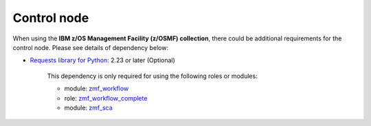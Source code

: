 .. ...........................................................................
.. © Copyright IBM Corporation 2021                                          .
.. ...........................................................................

Control node
============

When using the **IBM z/OS Management Facility (z/OSMF) collection**, there
could be additional requirements for the control node.
Please see details of dependency below:

* `Requests library for Python`_: 2.23 or later (Optional)
   
   This dependency is only required for using the following roles or modules:

   * module: `zmf_workflow`_
   * role: `zmf_workflow_complete`_
   * module: `zmf_sca`_

.. _Requests library for Python:
   https://requests.readthedocs.io/en/latest/
.. _zmf_workflow:
   modules/zmf_workflow.html
.. _zmf_workflow_complete:
   roles/zmf_workflow_complete.html
.. _zmf_sca:
   modules/zmf_sca.html

